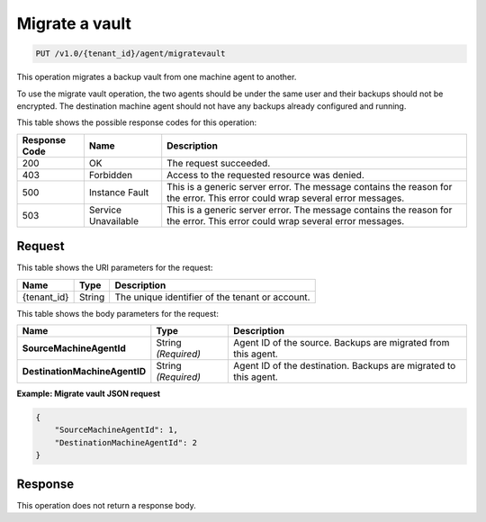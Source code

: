 .. _migrate-vault:

Migrate a vault
~~~~~~~~~~~~~~~

.. code::

    PUT /v1.0/{tenant_id}/agent/migratevault

This operation migrates a backup vault from one machine agent to another.

To use the migrate vault operation, the two agents should be under the same
user and their backups should not be encrypted. The destination machine agent
should not have any backups already configured and running.

This table shows the possible response codes for this operation:

+--------------------------+-------------------------+------------------------+
|Response Code             |Name                     |Description             |
+==========================+=========================+========================+
|200                       |OK                       |The request succeeded.  |
+--------------------------+-------------------------+------------------------+
|403                       |Forbidden                |Access to the requested |
|                          |                         |resource was denied.    |
+--------------------------+-------------------------+------------------------+
|500                       |Instance Fault           |This is a generic server|
|                          |                         |error. The message      |
|                          |                         |contains the reason for |
|                          |                         |the error. This error   |
|                          |                         |could wrap several error|
|                          |                         |messages.               |
+--------------------------+-------------------------+------------------------+
|503                       |Service Unavailable      |This is a generic server|
|                          |                         |error. The message      |
|                          |                         |contains the reason for |
|                          |                         |the error. This error   |
|                          |                         |could wrap several error|
|                          |                         |messages.               |
+--------------------------+-------------------------+------------------------+

Request
-------

This table shows the URI parameters for the request:

+--------------------------+-------------------------+------------------------+
|Name                      |Type                     |Description             |
+==========================+=========================+========================+
|{tenant_id}               |String                   |The unique identifier of|
|                          |                         |the tenant or account.  |
+--------------------------+-------------------------+------------------------+

This table shows the body parameters for the request:

+------------------------------+-----------------------+----------------------+
|Name                          |Type                   |Description           |
+==============================+=======================+======================+
|**SourceMachineAgentId**      |String *(Required)*    |Agent ID of the       |
|                              |                       |source. Backups are   |
|                              |                       |migrated from this    |
|                              |                       |agent.                |
+------------------------------+-----------------------+----------------------+
|**DestinationMachineAgentID** |String *(Required)*    |Agent ID of the       |
|                              |                       |destination. Backups  |
|                              |                       |are migrated to this  |
|                              |                       |agent.                |
+------------------------------+-----------------------+----------------------+

**Example: Migrate vault JSON request**

.. code::

   {
       "SourceMachineAgentId": 1,
       "DestinationMachineAgentId": 2
   }

Response
--------

This operation does not return a response body.
